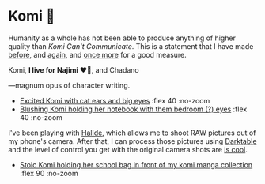 #+date: 360; 12023 H.E.
#+options: preview:preview.jpg preview-height:1000 preview-width:1317
* Komi 🍡

Humanity as a whole has not been able to produce anything of higher quality than
/Komi Can't Communicate/. This is a statement that I have made [[https://sandyuraz.com/anime/komi/][before]], and [[https://sandyuraz.com/blogs/komi/][again]],
and [[https://sandyuraz.com/projects/komi/][once more]] for a good measure.

#+begin_center
Komi, *I live for Najimi ❤️‍🔥*, and Chadano
#+end_center

---magnum opus of character writing.

#+begin_gallery
- [[https://photos.sandyuraz.com/kNe][Excited Komi with cat ears and big eyes]] :flex 40 :no-zoom
- [[https://photos.sandyuraz.com/igT][Blushing Komi holding her notebook with them bedroom (?) eyes]] :flex 40 :no-zoom
#+end_gallery

I've been playing with [[https://halide.cam/][Halide]], which allows me to shoot RAW pictures out of my
phone's camera. After that, I can process those pictures using [[https://www.darktable.org/][Darktable]] and the
level of control you get with the original camera shots are [[https://www.lux.camera/iphone-13-pro-camera-app-intelligent-photography/][is cool]].

#+begin_gallery
- [[https://photos.sandyuraz.com/Vyl][Stoic Komi holding her school bag in front of my komi manga collection]] :flex 90 :no-zoom
#+end_gallery
